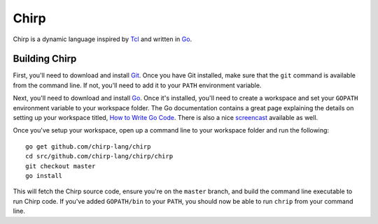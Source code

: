 Chirp
================================================================================

Chirp is a dynamic language inspired by Tcl_ and written in Go_.

Building Chirp
--------------------------------------------------------------------------------

First, you'll need to download and install Git_.  Once you have Git installed,
make sure that the ``git`` command is available from the command line.  If not,
you'll need to add it to your ``PATH`` environment variable.

Next, you'll need to download and install Go_.  Once it's installed, you'll
need to create a workspace and set your ``GOPATH`` environment variable to your
workspace folder.  The Go documentation contains a great page explaining the
details on setting up your workspace titled, `How to Write Go Code`_.  There is
also a nice `screencast`_ available as well.

Once you've setup your workspace, open up a command line to your workspace
folder and run the following::

    go get github.com/chirp-lang/chirp
    cd src/github.com/chirp-lang/chirp/chirp
    git checkout master
    go install

This will fetch the Chirp source code, ensure you're on the ``master`` branch,
and build the command line executable to run Chirp code.  If you've added ``GOPATH/bin`` to your ``PATH``, you should now be able to run ``chrip`` from your command line.

.. _Tcl: http://tcl.tk/
.. _Go: http://golang.org/
.. _Git: http://git-scm.com/
.. _How to Write Go Code: http://golang.org/doc/code.html
.. _screencast: http://youtu.be/XCsL89YtqCs
